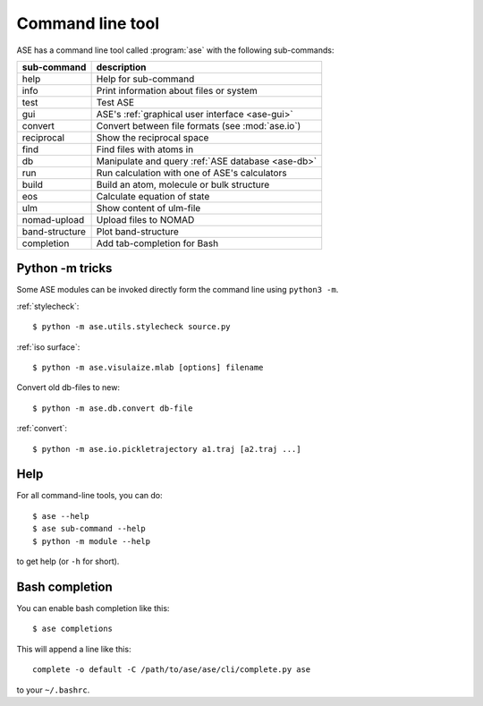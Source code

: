 .. highlight:: bash

.. index:: command line tools

.. _cli:

=================
Command line tool
=================

ASE has a command line tool called :program:`ase` with the following
sub-commands:

==============  =================================================
sub-command     description
==============  =================================================
help            Help for sub-command
info            Print information about files or system
test            Test ASE
gui             ASE's :ref:`graphical user interface <ase-gui>`
convert         Convert between file formats (see :mod:`ase.io`)
reciprocal      Show the reciprocal space
find            Find files with atoms in
db              Manipulate and query :ref:`ASE database <ase-db>`
run             Run calculation with one of ASE's calculators
build           Build an atom, molecule or bulk structure
eos             Calculate equation of state
ulm             Show content of ulm-file
nomad-upload    Upload files to NOMAD
band-structure  Plot band-structure
completion      Add tab-completion for Bash
==============  =================================================


Python -m tricks
================

Some ASE modules can be invoked directly form the command line using ``python3
-m``.

:ref:`stylecheck`::

    $ python -m ase.utils.stylecheck source.py

:ref:`iso surface`::

    $ python -m ase.visulaize.mlab [options] filename

Convert old db-files to new::

    $ python -m ase.db.convert db-file

:ref:`convert`::

    $ python -m ase.io.pickletrajectory a1.traj [a2.traj ...]


Help
====

For all command-line tools, you can do::

    $ ase --help
    $ ase sub-command --help
    $ python -m module --help

to get help (or ``-h`` for short).


.. _bash completion:

Bash completion
===============

You can enable bash completion like this::

    $ ase completions

This will append a line like this::

    complete -o default -C /path/to/ase/ase/cli/complete.py ase

to your ``~/.bashrc``.
